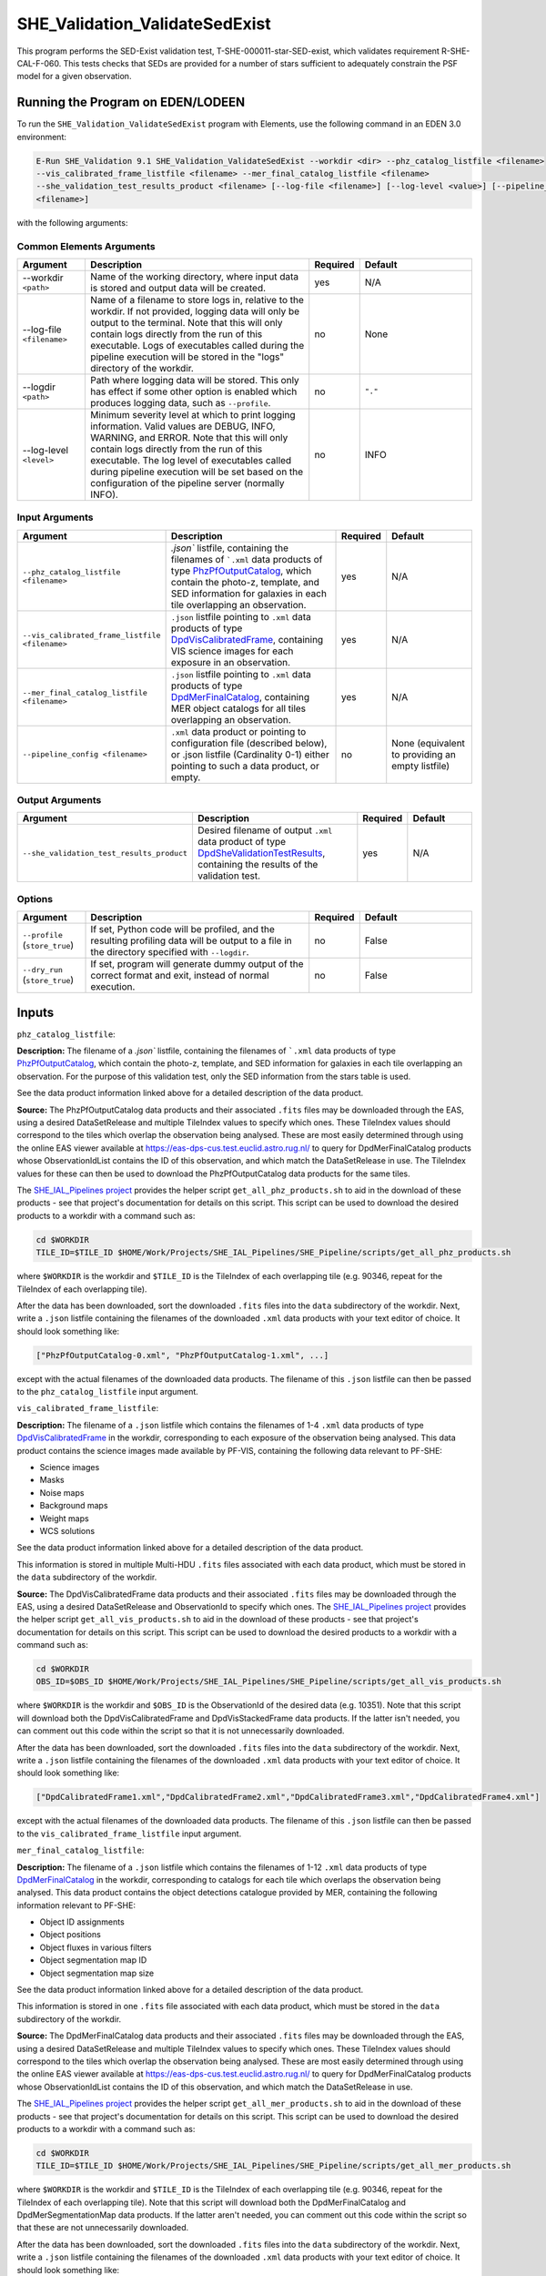 .. _SHE_Validation_ValidateSedExist:

SHE_Validation_ValidateSedExist
===============================

This program performs the SED-Exist validation test, T-SHE-000011-star-SED-exist, which validates requirement
R-SHE-CAL-F-060. This tests checks that SEDs are provided for a number of stars sufficient to adequately constrain the
PSF model for a given observation.


Running the Program on EDEN/LODEEN
----------------------------------

To run the ``SHE_Validation_ValidateSedExist`` program with Elements, use the following command in an EDEN 3.0
environment:

.. code:: bash

    E-Run SHE_Validation 9.1 SHE_Validation_ValidateSedExist --workdir <dir> --phz_catalog_listfile <filename>
    --vis_calibrated_frame_listfile <filename> --mer_final_catalog_listfile <filename>
    --she_validation_test_results_product <filename> [--log-file <filename>] [--log-level <value>] [--pipeline_config
    <filename>]

with the following arguments:


Common Elements Arguments
~~~~~~~~~~~~~~~~~~~~~~~~~

.. list-table::
   :widths: 15 50 10 25
   :header-rows: 1

   * - Argument
     - Description
     - Required
     - Default
   * - --workdir ``<path>``
     - Name of the working directory, where input data is stored and output data will be created.
     - yes
     - N/A
   * - --log-file ``<filename>``
     - Name of a filename to store logs in, relative to the workdir. If not provided, logging data will only be output
       to the terminal. Note that this will only contain logs directly from the run of this executable. Logs of
       executables called during the pipeline execution will be stored in the "logs" directory of the workdir.
     - no
     - None
   * - --logdir ``<path>``
     - Path where logging data will be stored. This only has effect if some other option is enabled which produces
       logging data, such as ``--profile``.
     - no
     - ``"."``
   * - --log-level ``<level>``
     - Minimum severity level at which to print logging information. Valid values are DEBUG, INFO, WARNING, and ERROR.
       Note that this will only contain logs directly from the run of this executable. The log level of executables
       called during pipeline execution will be set based on the configuration of the pipeline server (normally INFO).
     - no
     - INFO


Input Arguments
~~~~~~~~~~~~~~~

.. list-table::
   :widths: 15 50 10 25
   :header-rows: 1

   * - Argument
     - Description
     - Required
     - Default
   * - ``--phz_catalog_listfile <filename>``
     - `.json`` listfile, containing the filenames of ```.xml`` data products of type `PhzPfOutputCatalog <https:/
       euclid.esac.esa.int/dm/dpdd/latest/phzdpd/dpcards/phz_phzpfoutputcatalog.html>`__, which contain the photo-z,
       template, and SED information for galaxies in each tile overlapping an observation.
     - yes
     - N/A
   * - ``--vis_calibrated_frame_listfile <filename>``
     - ``.json`` listfile pointing to ``.xml`` data products of type `DpdVisCalibratedFrame <https://euclid.esac.esa
       .int/dm/dpdd/latest/visdpd/dpcards/vis_calibratedframe.html>`__, containing VIS science images for each exposure
       in an observation.
     - yes
     - N/A
   * - ``--mer_final_catalog_listfile <filename>``
     - ``.json`` listfile pointing to ``.xml`` data products of type `DpdMerFinalCatalog <https://euclid.esac.esa
       .int/dm/dpdd/latest/merdpd/dpcards/mer_finalcatalog.html>`__, containing MER object catalogs for all tiles
       overlapping an observation.
     - yes
     - N/A
   * - ``--pipeline_config <filename>``
     - ``.xml`` data product or pointing to configuration file (described below), or .json listfile (Cardinality 0-1)
       either pointing to such a data product, or empty.
     - no
     - None (equivalent to providing an empty listfile)


Output Arguments
~~~~~~~~~~~~~~~~

.. list-table::
   :widths: 15 50 10 25
   :header-rows: 1

   * - Argument
     - Description
     - Required
     - Default
   * - ``--she_validation_test_results_product``
     - Desired filename of output ``.xml`` data product of type `DpdSheValidationTestResults <https://euclid.esac.esa
       .int/dm/dpdd/latest/shedpd/dpcards/she_validationtestresults.html>`__, containing the results of the validation
       test.
     - yes
     - N/A

Options
~~~~~~~

.. list-table::
   :widths: 15 50 10 25
   :header-rows: 1

   * - Argument
     - Description
     - Required
     - Default
   * - ``--profile`` (``store_true``)
     - If set, Python code will be profiled, and the resulting profiling data will be output to a file in the directory
       specified with ``--logdir``.
     - no
     - False
   * - ``--dry_run`` (``store_true``)
     - If set, program will generate dummy output of the correct format and exit, instead of normal execution.
     - no
     - False


Inputs
------

``phz_catalog_listfile``:

**Description:** The filename of a `.json`` listfile, containing the filenames of ```.xml`` data products of type
`PhzPfOutputCatalog <https://euclid.esac.esa.int/dm/dpdd/latest/phzdpd/dpcards/phz_phzpfoutputcatalog.html>`__, which
contain the photo-z, template, and SED information for galaxies in each tile overlapping an observation. For the
purpose of this validation test, only the SED information from the stars table is used.

See the data product information linked above for a detailed description of the data product.

**Source:** The PhzPfOutputCatalog data products and their associated ``.fits`` files may be downloaded through the
EAS, using a desired DataSetRelease and multiple TileIndex values to specify which ones. These TileIndex values should
correspond to the tiles which overlap the observation being analysed. These are most easily determined through using
the online EAS viewer available at https://eas-dps-cus.test.euclid.astro.rug.nl/ to query for DpdMerFinalCatalog
products whose ObservationIdList contains the ID of this observation, and which match the DataSetRelease in use. The
TileIndex values for these can then be used to download the PhzPfOutputCatalog data products for the same tiles.

The `SHE_IAL_Pipelines project <https://gitlab.euclid-sgs.uk/PF-SHE/SHE_IAL_Pipelines>`__ provides the helper script
``get_all_phz_products.sh`` to aid in the download of these products - see that project's documentation for details on
this script. This script can be used to download the desired products to a workdir with a command such as:

.. code-block:: bash

   cd $WORKDIR
   TILE_ID=$TILE_ID $HOME/Work/Projects/SHE_IAL_Pipelines/SHE_Pipeline/scripts/get_all_phz_products.sh

where ``$WORKDIR`` is the workdir and ``$TILE_ID`` is the TileIndex of each overlapping tile (e.g. 90346, repeat for
the TileIndex of each overlapping tile).

After the data has been downloaded, sort the downloaded ``.fits`` files into the ``data`` subdirectory of the workdir.
Next, write a ``.json`` listfile containing the filenames of the downloaded ``.xml`` data products with your text
editor of choice. It should look something like:

.. code-block:: text

   ["PhzPfOutputCatalog-0.xml", "PhzPfOutputCatalog-1.xml", ...]

except with the actual filenames of the downloaded data products. The filename of this ``.json`` listfile can then be
passed to the ``phz_catalog_listfile`` input argument.

``vis_calibrated_frame_listfile``:

**Description:** The filename of a ``.json`` listfile which contains the filenames of 1-4 ``.xml`` data products of
type `DpdVisCalibratedFrame <https://euclid.esac.esa.int/dm/dpdd/latest/visdpd/dpcards/vis_calibratedframe.html>`__ in
the workdir, corresponding to each exposure of the observation being analysed. This data product contains the science
images made available by PF-VIS, containing the following data relevant to PF-SHE:

* Science images
* Masks
* Noise maps
* Background maps
* Weight maps
* WCS solutions

See the data product information linked above for a detailed description of the data product.

This information is stored in multiple Multi-HDU ``.fits`` files associated with each data product, which must be
stored in the ``data`` subdirectory of the workdir.

**Source:** The DpdVisCalibratedFrame data products and their associated ``.fits`` files may be downloaded through the
EAS, using a desired DataSetRelease and ObservationId to specify which ones. The `SHE_IAL_Pipelines project <https://
gitlab.euclid-sgs.uk/PF-SHE/SHE_IAL_Pipelines>`__ provides the helper script ``get_all_vis_products.sh`` to aid in the
download of these products - see that project's documentation for details on this script. This script can be used to
download the desired products to a workdir with a command such as:

.. code-block:: bash

   cd $WORKDIR
   OBS_ID=$OBS_ID $HOME/Work/Projects/SHE_IAL_Pipelines/SHE_Pipeline/scripts/get_all_vis_products.sh

where ``$WORKDIR`` is the workdir and ``$OBS_ID`` is the ObservationId of the desired data (e.g. 10351). Note that this
script will download both the DpdVisCalibratedFrame and DpdVisStackedFrame data products. If the latter isn't needed,
you can comment out this code within the script so that it is not unnecessarily downloaded.

After the data has been downloaded, sort the downloaded ``.fits`` files into the ``data`` subdirectory of the workdir.
Next, write a ``.json`` listfile containing the filenames of the downloaded ``.xml`` data products with your text
editor of choice. It should look something like:

.. code-block:: text

   ["DpdCalibratedFrame1.xml","DpdCalibratedFrame2.xml","DpdCalibratedFrame3.xml","DpdCalibratedFrame4.xml"]

except with the actual filenames of the downloaded data products. The filename of this ``.json`` listfile can then be
passed to the ``vis_calibrated_frame_listfile`` input argument.

``mer_final_catalog_listfile``:

**Description:** The filename of a ``.json`` listfile which contains the filenames of 1-12 ``.xml`` data products of
type `DpdMerFinalCatalog <https://euclid.esac.esa.int/dm/dpdd/latest/merdpd/dpcards/mer_finalcatalog.html>`__  in the
workdir, corresponding to catalogs for each tile which overlaps the observation being analysed. This data product
contains the object detections catalogue provided by MER, containing the following information relevant to PF-SHE:

* Object ID assignments
* Object positions
* Object fluxes in various filters
* Object segmentation map ID
* Object segmentation map size

See the data product information linked above for a detailed description of the data product.

This information is stored in one ``.fits`` file associated with each data product, which must be stored in the
``data`` subdirectory of the workdir.

**Source:** The DpdMerFinalCatalog data products and their associated ``.fits`` files may be downloaded through the
EAS, using a desired DataSetRelease and multiple TileIndex values to specify which ones. These TileIndex values should
correspond to the tiles which overlap the observation being analysed. These are most easily determined through using
the online EAS viewer available at https://eas-dps-cus.test.euclid.astro.rug.nl/ to query for DpdMerFinalCatalog
products whose ObservationIdList contains the ID of this observation, and which match the DataSetRelease in use.

The `SHE_IAL_Pipelines project <https://gitlab.euclid-sgs.uk/PF-SHE/SHE_IAL_Pipelines>`__ provides the helper script
``get_all_mer_products.sh`` to aid in the download of these products - see that project's documentation for details on
this script. This script can be used to download the desired products to a workdir with a command such as:

.. code-block:: bash

   cd $WORKDIR
   TILE_ID=$TILE_ID $HOME/Work/Projects/SHE_IAL_Pipelines/SHE_Pipeline/scripts/get_all_mer_products.sh

where ``$WORKDIR`` is the workdir and ``$TILE_ID`` is the TileIndex of each overlapping tile (e.g. 90346, repeat for
the TileIndex of each overlapping tile). Note that this script will download both the DpdMerFinalCatalog and
DpdMerSegmentationMap data products. If the latter aren't needed, you can comment out this code within the script so
that these are not unnecessarily downloaded.

After the data has been downloaded, sort the downloaded ``.fits`` files into the ``data`` subdirectory of the workdir.
Next, write a ``.json`` listfile containing the filenames of the downloaded ``.xml`` data products with your text
editor of choice. It should look something like:

.. code-block:: text

   ["DpdMerFinalCatalog__EUC_MER_???-final_catalog-0.xml", "DpdMerFinalCatalog__EUC_MER_???-final_catalog-0.xml", ...]

except with the actual filenames of the downloaded data products. The filename of this ``.json`` listfile can then be
passed to the ``mer_final_catalog_listfile`` input argument.

``pipeline_config``:

**Description:** One of the following:

1. The word "None" (without quotes), which signals that default values
   for all configuration parameters shall be used.
2. The filename of an empty ``.json`` listfile, which similarly
   indicates the use of all default values.
3. The filename of a ``.txt`` file in the workdir listing configuration
   parameters and values for executables in the current pipeline run.
   This shall have the one or more lines, each with the format
   "SHE\_MyProject\_config\_parameter = config\_value".
4. The filename of a ``.xml`` data product of format
   DpdSheAnalysisConfig, pointing to a text file as described above. The
   format of this data product is described in detail in the Euclid DPDD
   at
   https://euclid.esac.esa.int/dm/dpdd/latest/shedpd/dpcards/she\_analysisconfig.html.
5. The filename of a ``.json`` listfile which contains the filename of a
   ``.xml`` data product as described above.

Any of the latter three options may be used for equivalent
functionality.

The ``.txt`` pipeline configuration file may have any number of
configuration arguments which apply to other executables, in addition to
optionally any of the following which apply to this executable:

.. list-table::
   :widths: 20 50 30
   :header-rows: 1

   * - Option
     - Description
     - Default Behaviour
   * - SHE_Pipeline_profile
     - If set to "True", Python code will be profiled, and the resulting profiling data will be output to a file in the
       directory specified with ``--logdir``.
     - Profiling will not be enabled

**Source:** One of the following:

1. May be generated manually, creating the ``.txt`` file with your text
   editor of choice.
2. Retrieved from the EAS, querying for a desired product of type
   DpdSheAnalysisConfig.
3. If run as part of a pipeline triggered by the
   `SHE_Pipeline_Run <https://gitlab.euclid-sgs.uk/PF-SHE/SHE_IAL_Pipelines>`__
   helper program, may be created automatically by providing the argument
   ``--config_args ...`` to it (see documentation of that executable for
   further information).


Outputs
-------

.. _test_results_product:

``she_validation_test_results_product``:

**Description:** Desired filename of output ``.xml`` data product of type `DpdSheValidationTestResults <https://euclid.
esac.esa.int/dm/dpdd/latest/shedpd/dpcards/she_validationtestresults.html>`__, containing the results of the validation
test.

**Details:** This product contains details of the test results in the data product itself. The Data.ValidationTestList
element contains a list of sheSingleValidationTestResult objects, each of which contains the result of a single test
case.

Each of these results objects lists the result of the test (``PASSED`` or ``FAILED``) and details of it in the
SupplementaryInformation element. For this test, these details include the ratio of the number of stars with SEDs to
the required number.

Example
-------

Prepare the required input data in the desired workdir. This will require downloading the PHZ output, VIS calibrated
frames, and MER final catalog data for a selected observation.

The program can then be run with the following command in an EDEN 3.0 environment:

.. code:: bash

    E-Run SHE_Validation 9.1 SHE_Validation_ValidateSedExist --workdir $WORKDIR --phz_catalog_listfile $PHZ_LISTFILE
    --vis_calibrated_frame_listfile $VCF_LISTFILE --mer_final_catalog_listfile $MFC_LISTFILE
    --she_validation_test_results_product she_validation_test_results_product.xml

where the variable ``$WORKDIR`` corresponds to the path to your workdir and the variables ``$PHZ_LISTFILE``,
``$VCF_LISTFILE`` and ``$MFC_LISTFILE`` correspond to the filenames of the prepared listfiles and downloaded products
for each input port.

This command will generate a new data product with the filename ``she_validation_test_results_product.xml``. This can
be opened with your text editor of choice to view the validation test results.
